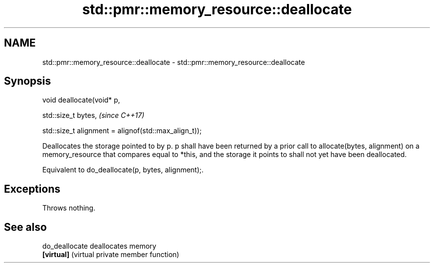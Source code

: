 .TH std::pmr::memory_resource::deallocate 3 "2020.03.24" "http://cppreference.com" "C++ Standard Libary"
.SH NAME
std::pmr::memory_resource::deallocate \- std::pmr::memory_resource::deallocate

.SH Synopsis
   void deallocate(void* p,

   std::size_t bytes,                                   \fI(since C++17)\fP

   std::size_t alignment = alignof(std::max_align_t));

   Deallocates the storage pointed to by p. p shall have been returned by a prior call to allocate(bytes, alignment) on a memory_resource that compares equal to *this, and the storage it points to shall not yet have been deallocated.

   Equivalent to do_deallocate(p, bytes, alignment);.

.SH Exceptions

   Throws nothing.

.SH See also

   do_deallocate deallocates memory
   \fB[virtual]\fP     (virtual private member function)
